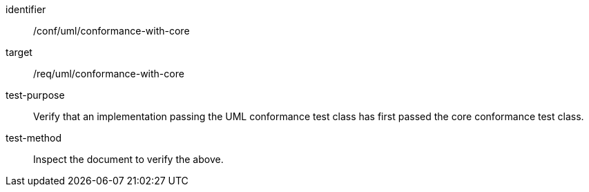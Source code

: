 [[ats_uml_conformance-with-core]]
[abstract_test]
====
[%metadata]
identifier:: /conf/uml/conformance-with-core
target:: /req/uml/conformance-with-core
test-purpose:: Verify that an implementation passing the UML conformance test class has first passed the core conformance test class.
test-method:: Inspect the document to verify the above.
====